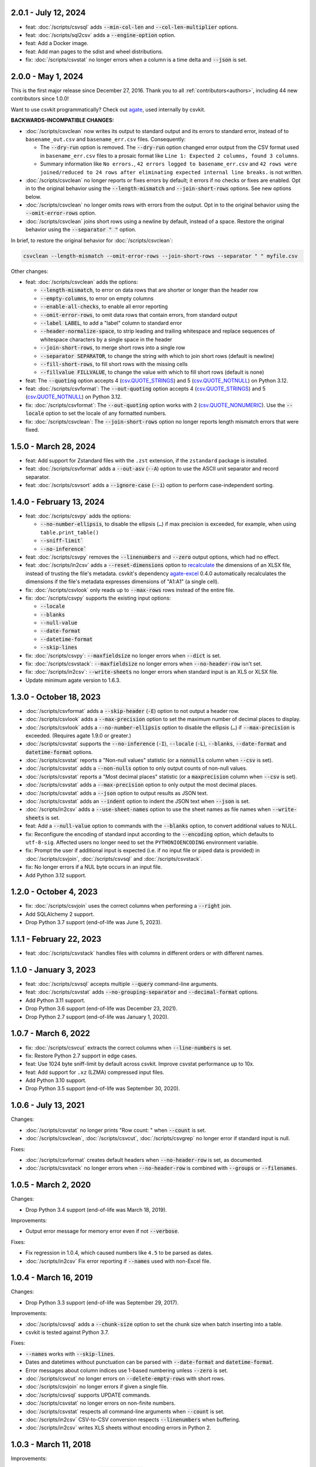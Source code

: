 2.0.1 - July 12, 2024
---------------------

-  feat: :doc:`/scripts/csvsql` adds :code:`--min-col-len` and :code:`--col-len-multiplier` options.
-  feat: :doc:`/scripts/sql2csv` adds a :code:`--engine-option` option.
-  feat: Add a Docker image.
-  feat: Add man pages to the sdist and wheel distributions.
-  fix: :doc:`/scripts/csvstat` no longer errors when a column is a time delta and :code:`--json` is set.

2.0.0 - May 1, 2024
-------------------

This is the first major release since December 27, 2016. Thank you to all :ref:`contributors<authors>`, including 44 new contributors since 1.0.0!

Want to use csvkit programmatically? Check out `agate <https://agate.readthedocs.io/en/latest/>`__, used internally by csvkit.

**BACKWARDS-INCOMPATIBLE CHANGES:**

-  :doc:`/scripts/csvclean` now writes its output to standard output and its errors to standard error, instead of to ``basename_out.csv`` and ``basename_err.csv`` files. Consequently:

   -  The :code:`--dry-run` option is removed. The :code:`--dry-run` option changed error output from the CSV format used in ``basename_err.csv`` files to a prosaic format like ``Line 1: Expected 2 columns, found 3 columns``.
   -  Summary information like ``No errors.``, ``42 errors logged to basename_err.csv`` and ``42 rows were joined/reduced to 24 rows after eliminating expected internal line breaks.`` is not written.

-  :doc:`/scripts/csvclean` no longer reports or fixes errors by default; it errors if no checks or fixes are enabled. Opt in to the original behavior using the :code:`--length-mismatch` and :code:`--join-short-rows` options. See new options below.
-  :doc:`/scripts/csvclean` no longer omits rows with errors from the output. Opt in to the original behavior using the :code:`--omit-error-rows` option.
-  :doc:`/scripts/csvclean` joins short rows using a newline by default, instead of a space. Restore the original behavior using the :code:`--separator " "` option.

In brief, to restore the original behavior for :doc:`/scripts/csvclean`:

.. code-block:: bash

   csvclean --length-mismatch --omit-error-rows --join-short-rows --separator " " myfile.csv

Other changes:

-  feat: :doc:`/scripts/csvclean` adds the options:

   -  :code:`--length-mismatch`, to error on data rows that are shorter or longer than the header row
   -  :code:`--empty-columns`, to error on empty columns
   -  :code:`--enable-all-checks`, to enable all error reporting
   -  :code:`--omit-error-rows`, to omit data rows that contain errors, from standard output
   -  :code:`--label LABEL`, to add a "label" column to standard error
   -  :code:`--header-normalize-space`, to strip leading and trailing whitespace and replace sequences of whitespace characters by a single space in the header
   -  :code:`--join-short-rows`, to merge short rows into a single row
   -  :code:`--separator SEPARATOR`, to change the string with which to join short rows (default is newline)
   -  :code:`--fill-short-rows`, to fill short rows with the missing cells
   -  :code:`--fillvalue FILLVALUE`, to change the value with which to fill short rows (default is none)

-  feat: The :code:`--quoting` option accepts 4 (`csv.QUOTE_STRINGS <https://docs.python.org/3/library/csv.html#csv.QUOTE_STRINGS>`__) and 5 (`csv.QUOTE_NOTNULL <https://docs.python.org/3/library/csv.html#csv.QUOTE_NOTNULL>`__) on Python 3.12.
-  feat: :doc:`/scripts/csvformat`: The :code:`--out-quoting` option accepts 4 (`csv.QUOTE_STRINGS <https://docs.python.org/3/library/csv.html#csv.QUOTE_STRINGS>`__) and 5 (`csv.QUOTE_NOTNULL <https://docs.python.org/3/library/csv.html#csv.QUOTE_NOTNULL>`__) on Python 3.12.
-  fix: :doc:`/scripts/csvformat`: The :code:`--out-quoting` option works with 2 (`csv.QUOTE_NONUMERIC <https://docs.python.org/3/library/csv.html#csv.QUOTE_NOTNUMERIC>`__). Use the :code:`--locale` option to set the locale of any formatted numbers.
-  fix: :doc:`/scripts/csvclean`: The :code:`--join-short-rows` option no longer reports length mismatch errors that were fixed.

1.5.0 - March 28, 2024
----------------------

-  feat: Add support for Zstandard files with the ``.zst`` extension, if the ``zstandard`` package is installed.
-  feat: :doc:`/scripts/csvformat` adds a :code:`--out-asv` (:code:`--A`) option to use the ASCII unit separator and record separator.
-  feat: :doc:`/scripts/csvsort` adds a :code:`--ignore-case` (:code:`--i`) option to perform case-independent sorting.

1.4.0 - February 13, 2024
-------------------------

-  feat: :doc:`/scripts/csvpy` adds the options:

   -  :code:`--no-number-ellipsis`, to disable the ellipsis (``…``) if max precision is exceeded, for example, when using ``table.print_table()``
   -  :code:`--sniff-limit``
   -  :code:`--no-inference``

-  feat: :doc:`/scripts/csvpy` removes the :code:`--linenumbers` and :code:`--zero` output options, which had no effect.
-  feat: :doc:`/scripts/in2csv` adds a :code:`--reset-dimensions` option to `recalculate <https://openpyxl.readthedocs.io/en/stable/optimized.html#worksheet-dimensions>`_ the dimensions of an XLSX file, instead of trusting the file's metadata. csvkit's dependency `agate-excel <https://agate-excel.readthedocs.io/en/latest/>`_ 0.4.0 automatically recalculates the dimensions if the file's metadata expresses dimensions of "A1:A1" (a single cell).
-  fix: :doc:`/scripts/csvlook` only reads up to :code:`--max-rows` rows instead of the entire file.
-  fix: :doc:`/scripts/csvpy` supports the existing input options:

   -  :code:`--locale`
   -  :code:`--blanks`
   -  :code:`--null-value`
   -  :code:`--date-format`
   -  :code:`--datetime-format`
   -  :code:`--skip-lines`

-  fix: :doc:`/scripts/csvpy`: :code:`--maxfieldsize` no longer errors when :code:`--dict` is set.
-  fix: :doc:`/scripts/csvstack`: :code:`--maxfieldsize` no longer errors when :code:`--no-header-row` isn't set.
-  fix: :doc:`/scripts/in2csv`: :code:`--write-sheets` no longer errors when standard input is an XLS or XLSX file.
-  Update minimum agate version to 1.6.3.

1.3.0 - October 18, 2023
------------------------

-  :doc:`/scripts/csvformat` adds a :code:`--skip-header` (:code:`-E`) option to not output a header row.
-  :doc:`/scripts/csvlook` adds a :code:`--max-precision` option to set the maximum number of decimal places to display.
-  :doc:`/scripts/csvlook` adds a :code:`--no-number-ellipsis` option to disable the ellipsis (``…``) if :code:`--max-precision` is exceeded. (Requires agate 1.9.0 or greater.)
-  :doc:`/scripts/csvstat` supports the :code:`--no-inference` (:code:`-I`), :code:`--locale` (:code:`-L`), :code:`--blanks`, :code:`--date-format` and :code:`datetime-format` options.
-  :doc:`/scripts/csvstat` reports a "Non-null values" statistic (or a :code:`nonnulls` column when :code:`--csv` is set).
-  :doc:`/scripts/csvstat` adds a :code:`--non-nulls` option to only output counts of non-null values.
-  :doc:`/scripts/csvstat` reports a "Most decimal places" statistic (or a :code:`maxprecision` column when :code:`--csv` is set).
-  :doc:`/scripts/csvstat` adds a :code:`--max-precision` option to only output the most decimal places.
-  :doc:`/scripts/csvstat` adds a :code:`--json` option to output results as JSON text.
-  :doc:`/scripts/csvstat` adds an :code:`--indent` option to indent the JSON text when :code:`--json` is set.
-  :doc:`/scripts/in2csv` adds a :code:`--use-sheet-names` option to use the sheet names as file names when :code:`--write-sheets` is set.
-  feat: Add a :code:`--null-value` option to commands with the :code:`--blanks` option, to convert additional values to NULL.
-  fix: Reconfigure the encoding of standard input according to the :code:`--encoding` option, which defaults to ``utf-8-sig``. Affected users no longer need to set the ``PYTHONIOENCODING`` environment variable.
-  fix: Prompt the user if additional input is expected (i.e. if no input file or piped data is provided) in :doc:`/scripts/csvjoin`, :doc:`/scripts/csvsql` and :doc:`/scripts/csvstack`.
-  fix: No longer errors if a NUL byte occurs in an input file.
-  Add Python 3.12 support.

1.2.0 - October 4, 2023
-----------------------

-  fix: :doc:`/scripts/csvjoin` uses the correct columns when performing a :code:`--right` join.
-  Add SQLAlchemy 2 support.
-  Drop Python 3.7 support (end-of-life was June 5, 2023).

1.1.1 - February 22, 2023
-------------------------

-  feat: :doc:`/scripts/csvstack` handles files with columns in different orders or with different names.

1.1.0 - January 3, 2023
-----------------------

-  feat: :doc:`/scripts/csvsql` accepts multiple :code:`--query` command-line arguments.
-  feat: :doc:`/scripts/csvstat` adds :code:`--no-grouping-separator` and :code:`--decimal-format` options.
-  Add Python 3.11 support.
-  Drop Python 3.6 support (end-of-life was December 23, 2021).
-  Drop Python 2.7 support (end-of-life was January 1, 2020).

1.0.7 - March 6, 2022
---------------------

-  fix: :doc:`/scripts/csvcut` extracts the correct columns when :code:`--line-numbers` is set.
-  fix: Restore Python 2.7 support in edge cases.
-  feat: Use 1024 byte sniff-limit by default across csvkit. Improve csvstat performance up to 10x.
-  feat: Add support for ``.xz`` (LZMA) compressed input files.
-  Add Python 3.10 support.
-  Drop Python 3.5 support (end-of-life was September 30, 2020).

1.0.6 - July 13, 2021
---------------------

Changes:

-  :doc:`/scripts/csvstat` no longer prints "Row count: " when :code:`--count` is set.
-  :doc:`/scripts/csvclean`, :doc:`/scripts/csvcut`, :doc:`/scripts/csvgrep` no longer error if standard input is null.

Fixes:

-  :doc:`/scripts/csvformat` creates default headers when :code:`--no-header-row` is set, as documented.
-  :doc:`/scripts/csvstack` no longer errors when :code:`--no-header-row` is combined with :code:`--groups` or :code:`--filenames`.

1.0.5 - March 2, 2020
---------------------

Changes:

-  Drop Python 3.4 support (end-of-life was March 18, 2019).

Improvements:

-  Output error message for memory error even if not :code:`--verbose`.

Fixes:

-  Fix regression in 1.0.4, which caused numbers like ``4.5`` to be parsed as dates.
-  :doc:`/scripts/in2csv` Fix error reporting if :code:`--names` used with non-Excel file.

1.0.4 - March 16, 2019
----------------------

Changes:

-  Drop Python 3.3 support (end-of-life was September 29, 2017).

Improvements:

-  :doc:`/scripts/csvsql` adds a :code:`--chunk-size` option to set the chunk size when batch inserting into a table.
-  csvkit is tested against Python 3.7.

Fixes:

-  :code:`--names` works with :code:`--skip-lines`.
-  Dates and datetimes without punctuation can be parsed with :code:`--date-format` and :code:`datetime-format`.
-  Error messages about column indices use 1-based numbering unless :code:`--zero` is set.
-  :doc:`/scripts/csvcut` no longer errors on :code:`--delete-empty-rows` with short rows.
-  :doc:`/scripts/csvjoin` no longer errors if given a single file.
-  :doc:`/scripts/csvsql` supports UPDATE commands.
-  :doc:`/scripts/csvstat` no longer errors on non-finite numbers.
-  :doc:`/scripts/csvstat` respects all command-line arguments when :code:`--count` is set.
-  :doc:`/scripts/in2csv` CSV-to-CSV conversion respects :code:`--linenumbers` when buffering.
-  :doc:`/scripts/in2csv` writes XLS sheets without encoding errors in Python 2.

1.0.3 - March 11, 2018
----------------------

Improvements:

-  :doc:`/scripts/csvgrep` adds a :code:`--any-match` (:code:`-a`) flag to select rows where any column matches instead of all columns.
-  :doc:`/scripts/csvjson` no longer emits a property if its value is null.
-  :doc:`/scripts/csvjson` adds :code:`--type` and :code:`--geometry` options to emit non-Point GeoJSON features.
-  :doc:`/scripts/csvjson` adds a :code:`--no-bbox` option to disable the calculation of a bounding box.
-  :doc:`/scripts/csvjson` supports :code:`--stream` for newline-delimited GeoJSON.
-  :doc:`/scripts/csvsql` adds a :code:`--unique-constraint` option to list names of columns to include in a UNIQUE constraint.
-  :doc:`/scripts/csvsql` adds :code:`--before-insert` and :code:`--after-insert` options to run commands before and after the INSERT command.
-  :doc:`/scripts/csvpy` reports an error message if input is provided via STDIN.
-  :doc:`/scripts/in2csv` adds a :code:`--encoding-xls` option to specify the encoding of the input XLS file.
-  :doc:`/scripts/in2csv` supports :code:`--no-header-row` on XLS and XLSX files.
-  Suppress agate warning about column names not specified when using :code:`--no-header-row`.
-  Prompt the user if additional input is expected (i.e. if no input file or piped data is provided).
-  Update to `agate-excel 0.2.2 <https://agate-excel.readthedocs.io/en/latest/#changelog>`_, `agate-sql 0.5.3 <https://agate-sql.readthedocs.io/en/latest/#changelog>`_.

Fixes:

-  :doc:`/scripts/csvgrep` accepts utf-8 arguments to the :code:`--match` and :code:`--regex` options in Python 2.
-  :doc:`/scripts/csvjson` streams input and output only if :code:`--snifflimit` is :code:`0`.
-  :doc:`/scripts/csvsql` sets a DECIMAL's precision and scale and a VARCHAR's length to avoid dialect-specific errors.
-  :doc:`/scripts/csvstack` no longer opens all files at once.
-  :doc:`/scripts/in2csv` respects :code:`--no-header-row` when :code:`--no-inference` is set.
-  :doc:`/scripts/in2csv` CSV-to-CSV conversion streams input and output only if :code:`--snifflimit` is :code:`0`.
-  :doc:`/scripts/in2csv` supports GeoJSON files with: ``geometry`` set to ``null``, missing Point ``coordinates``, altitude coordinate values.

csvkit is no longer tested on PyPy.

1.0.2 - April 28, 2017
----------------------

Improvements:

-  Add a :code:`--version` flag.
-  Add a :code:`--skip-lines` option to skip initial lines (e.g. comments, copyright notices, empty rows).
-  Add a :code:`--locale` option to set the locale of any formatted numbers.
-  Add a :code:`--date-format` option to set a strptime date format string.
-  Add a :code:`--datetime-format` option to set a strptime datetime format string.
-  Make :code:`--blanks` a common argument across all tools.
-  :code:`-I` is the short option for :code:`--no-inference`.
-  :doc:`/scripts/csvclean`, :doc:`/scripts/csvformat`, :doc:`/scripts/csvjson`, :doc:`/scripts/csvpy` support :code:`--no-header-row`.
-  :doc:`/scripts/csvclean` is faster and no longer requires exponential time in the worst case.
-  :doc:`/scripts/csvformat` supports :code:`--linenumbers` and `--zero` (no-op).
-  :doc:`/scripts/csvjoin` supports :code:`--snifflimit` and :code:`--no-inference`.
-  :doc:`/scripts/csvpy` supports :code:`--linenumbers` (no-op) and :code:`--zero` (no-op).
-  :doc:`/scripts/csvsql` adds a :code:`--prefix` option to add expressions like OR IGNORE or OR REPLACE following the INSERT keyword.
-  :doc:`/scripts/csvsql` adds a :code:`--overwrite` flag to drop any existing table with the same name before creating.
-  :doc:`/scripts/csvsql` accepts a file name for the :code:`--query` option.
-  :doc:`/scripts/csvsql` supports :code:`--linenumbers` (no-op).
-  :doc:`/scripts/csvsql` adds a :code:`--create-if-not-exists` flag to not abort if the table already exists.
-  :doc:`/scripts/csvstat` adds a :code:`--freq-count` option to set the maximum number of frequent values to display.
-  :doc:`/scripts/csvstat` supports :code:`--linenumbers` (no-op).
-  :doc:`/scripts/in2csv` adds a :code:`--names` flag to print Excel sheet names.
-  :doc:`/scripts/in2csv` adds a :code:`--write-sheets` option to write the named Excel sheets to files.
-  :doc:`/scripts/sql2csv` adds an :code:`--encoding` option to specify the encoding of the input query file.

Fixes:

-  :doc:`/scripts/csvgrep` no longer ignores common arguments if :code:`--linenumbers` is set.
-  :doc:`/scripts/csvjson` supports Decimal.
-  :doc:`/scripts/csvpy` again supports IPython.
-  :doc:`/scripts/csvsql` restores support for :code:`--no-constraints` and :code:`--db-schema`.
-  :doc:`/scripts/csvstat` no longer crashes when :code:`--freq` is set.
-  :doc:`/scripts/in2csv` restores support for :code:`--no-inference` for Excel files.
-  :doc:`/scripts/in2csv` restores support for converting Excel files from standard input.
-  :doc:`/scripts/in2csv` accepts utf-8 arguments to the :code:`--sheet` option in Python 2.

1.0.1 - December 29, 2016
-------------------------

This is a minor release which fixes several bugs reported in the :code:`1.0.0` release earlier this week. It also significantly improves the output of :doc:`/scripts/csvstat` and adds a :code:`--csv` output option to that command.

-  :doc:`/scripts/csvstat` no longer crashes when a :code:`Number` column has :code:`None` as a frequent value. (#738)
-  :doc:`/scripts/csvlook` documents that output tables are Markdown-compatible. (#734)
-  :doc:`/scripts/csvstat` adds a :code:`--csv` flag for tabular output. (#584)
-  :doc:`/scripts/csvstat` output is easier to read. (#714)
-  :doc:`/scripts/csvpy` has a better description when using the :code:`--agate` flag. (#729)
-  Fix a Python 2.6 bug preventing :doc:`/scripts/csvjson` from parsing utf-8 files. (#732)
-  Update required version of unittest to latest. (#727)

1.0.0 - December 27, 2016
-------------------------

This is the first major release of csvkit in a very long time. The entire backend has been rewritten to leverage the `agate <https://agate.rtfd.io>`_ data analysis library, which was itself inspired by csvkit. The new backend provides better type detection accuracy, as well as some new features.

Because of the long and complex cycle behind this release, the list of changes should not be considered exhaustive. In particular, the output format of some tools may have changed in small ways. Any existing data pipelines using csvkit should be tested as part of the upgrade.

Much of the credit for this release goes to `James McKinney <https://github.com/jpmckinney>`_, who has almost single-handedly kept the csvkit fire burning for a year. Thanks, James!

Backwards-incompatible changes:

-  :doc:`/scripts/csvjoin` renames duplicate columns with integer suffixes to prevent collisions in output.
-  :doc:`/scripts/csvsql` generates ``DateTime`` columns instead of ``Time`` columns.
-  :doc:`/scripts/csvsql` generates ``Decimal`` columns instead of ``Integer``, ``BigInteger``, and ``Float`` columns.
-  :doc:`/scripts/csvsql` no longer generates max-length constraints for text columns.
-  The ``--doublequote`` long flag is gone, and the ``-b`` short flag is an alias for ``--no-doublequote``.
-  When using the ``--columns`` or ``--not-columns`` options, you must not have spaces around the comma-separated values, unless the column names contain spaces.
-  When sorting, null values are greater than other values instead of less than.
-  ``CSVKitReader``, ``CSVKitWriter``, ``CSVKitDictReader``, and ``CSVKitDictWriter`` have been removed. Use ``agate.csv.reader``, ``agate.csv.writer``, ``agate.csv.DictReader`` and ``agate.csv.DictWriter``.
-  Drop Python 2.6 support (end-of-life was October 29, 2013).
-  Drop support for older versions of PyPy.
-  If ``--no-header-row`` is set, the output has column names ``a``, ``b``, ``c``, etc. instead of ``column1``, ``column2``, ``column3``, etc.
-  csvlook renders a simpler, markdown-compatible table.

Improvements:

-  csvkit is tested against Python 3.6. (#702)
-  ``import csvkit as csv`` defers to agate readers/writers.
-  :doc:`/scripts/csvgrep` supports ``--no-header-row``.
-  :doc:`/scripts/csvjoin` supports ``--no-header-row``.
-  :doc:`/scripts/csvjson` streams input and output if the ``--stream`` and ``--no-inference`` flags are set.
-  :doc:`/scripts/csvjson` supports ``--snifflimit`` and ``--no-inference``.
-  :doc:`/scripts/csvlook` adds ``--max-rows``, ``--max-columns`` and ``--max-column-width`` options.
-  :doc:`/scripts/csvlook` supports ``--snifflimit`` and ``--no-inference``.
-  :doc:`/scripts/csvpy` supports ``--agate`` to read a CSV file into an agate table.
-  ``csvsql`` supports custom `SQLAlchemy dialects <https://docs.sqlalchemy.org/en/latest/dialects/>`_.
-  :doc:`/scripts/csvstat` supports ``--names``.
-  :doc:`/scripts/in2csv` CSV-to-CSV conversion streams input and output if the ``--no-inference`` flag is set.
-  :doc:`/scripts/in2csv` CSV-to-CSV conversion uses ``agate.Table``.
-  :doc:`/scripts/in2csv` GeoJSON conversion adds columns for geometry type, longitude and latitude.
-  Documentation: Update tool usage, remove shell prompts, document connection string, correct typos.

Fixes:

-  Fixed numerous instances of open files not being closed before utilities exit.
-  Change ``-b``, ``--doublequote`` to ``--no-doublequote``, as doublequote is True by default.
-  :doc:`/scripts/in2csv` DBF conversion works with Python 3.
-  :doc:`/scripts/in2csv` correctly guesses format when file has an uppercase extension.
-  :doc:`/scripts/in2csv` correctly interprets ``--no-inference``.
-  :doc:`/scripts/in2csv` again supports nested JSON objects (fixes regression).
-  :doc:`/scripts/in2csv` with ``--format geojson`` prints a JSON object instead of ``OrderedDict([(...)])``.
-  :doc:`/scripts/csvclean` with standard input works on Windows.
-  :doc:`/scripts/csvgrep` returns the input file's line numbers if the ``--linenumbers`` flag is set.
-  :doc:`/scripts/csvgrep` can match multiline values.
-  :doc:`/scripts/csvgrep` correctly operates on ragged rows.
-  :doc:`/scripts/csvsql` correctly escapes ``%``` characters in SQL queries.
-  :doc:`/scripts/csvsql` adds standard input only if explicitly requested.
-  :doc:`/scripts/csvstack` supports stacking a single file.
-  :doc:`/scripts/csvstat` always reports frequencies.
-  The ``any_match`` argument of ``FilteringCSVReader`` works correctly.
-  All tools handle empty files without error.

0.9.1 - March 31, 2015
----------------------

-  Add Antonio Lima to AUTHORS.
-  Add support for ndjson. (#329)
-  Add missing docs for csvcut -C. (#227)
-  Reorganize docs so TOC works better. (#339)
-  Render docs locally with RTD theme.
-  Fix header in "tricks" docs.
-  Add install instructions to tutorial. (#331)
-  Add killer examples to doc index. (#328)
-  Reorganize doc index
-  Fix broken csvkit module documentation. (#327)
-  Fix version of openpyxl to work around encoding issue. (#391, #288)

0.9.0 - September 8, 2014
-------------------------

-  Write missing sections of the tutorial. (#32)
-  Remove -q arg from sql2csv (conflicts with common flag).
-  Fix csvjoin in case where left dataset rows without all columns.
-  Rewrote tutorial based on LESO data. (#324)
-  Don't error in csvjson if lat/lon columns are null. (#326)
-  Maintain field order in output of csvjson.
-  Add unit test for json in2csv. (#77)
-  Maintain key order when converting JSON into CSV. (#325.)
-  Upgrade python-dateutil to version 2.2 (#304)
-  Fix sorting of columns with null values. (#302)
-  Added release documentation.
-  Fill out short rows with null values. (#313)
-  Fix unicode output for csvlook and csvstat. (#315)
-  Add documentation for --zero. (#323)
-  Fix Integrity error when inserting zero rows in database with csvsql. (#299)
-  Add Michael Mior to AUTHORS. (#305)
-  Add --count option to CSVStat.
-  Implement csvformat.
-  Fix bug causing CSVKitDictWriter to output 'utf-8' for blank fields.

0.8.0 - July 27, 2014
---------------------

-  Add pnaimoli to AUTHORS.
-  Fix column specification in csvstat. (#236)
-  Added "Tips and Tricks" documentation. (#297, #298)
-  Add Espartaco Palma to AUTHORS.
-  Remove unnecessary enumerate calls. (#292)
-  Deprecated DBF support for Python 3+.
-  Add support for Python 3.3 and 3.4 (#239)

0.7.3 - April 27, 2014
----------------------

-  Fix date handling with openpyxl > 2.0 (#285)
-  Add Kristina Durivage to AUTHORS. (#243)
-  Added Richard Low to AUTHORS.
-  Support SQL queries "directly" on CSV files. (#276)
-  Add Tasneem Raja to AUTHORS.
-  Fix off-by-one error in open ended column ranges. (#238)
-  Add Matt Pettis to AUTHORS.
-  Add line numbers flag to csvlook (#244)
-  Only install argparse for Python < 2.7. (#224)
-  Add Diego Rabatone Oliveira to AUTHORS.
-  Add Ryan Murphy to AUTHORS.
-  Fix DBF dependency. (#270)

0.7.2 - March 24, 2014
----------------------

-  Fix CHANGELOG for release.

0.7.1 - March 24, 2014
----------------------

-  Fix homepage url in setup.py.

0.7.0 - March 24, 2014
----------------------

-  Fix XLSX datetime normalization bug. (#223)
-  Add raistlin7447 to AUTHORS.
-  Merged sql2csv utility (#259).
-  Add Jeroen Janssens to AUTHORS.
-  Validate csvsql DB connections before parsing CSVs. (#257)
-  Clarify install process for Ubuntu. (#249)
-  Clarify docs for --escapechar. (#242)
-  Make ``import csvkit`` API compatible with ``import csv``.
-  Update Travis CI link. (#258)
-  Add Sébastien Fievet to AUTHORS.
-  Use case-sensitive name for SQLAlchemy (#237)
-  Add Travis Swicegood to AUTHORS.

0.6.1 - August 20, 2013
-----------------------

-  Fix CHANGELOG for release.

0.6.0 - August 20, 2013
-----------------------

-  Add Chris Rosenthal to AUTHORS.
-  Fix multi-file input to csvsql. (#193)
-  Passing --snifflimit=0 to disable dialect sniffing. (#190)
-  Add aarcro to the AUTHORS file.
-  Improve performance of csvgrep. (#204)
-  Add Matt Dudys to AUTHORS.
-  Add support for --skipinitialspace. (#201)
-  Add Joakim Lundborg to AUTHORS.
-  Add --no-inference option to in2csv and csvsql. (#206)
-  Add Federico Scrinzi to AUTHORS file.
-  Add --no-header-row to all tools. (#189)
-  Fix csvstack blowing up on empty files. (#209)
-  Add Chris Rosenthal to AUTHORS file.
-  Add --db-schema option to csvsql. (#216)
-  Add Shane StClair to AUTHORS file.
-  Add --no-inference support to csvsort. (#222)

0.5.0 - August 21, 2012
-----------------------

-  Implement geojson support in csvjson. (#159)
-  Optimize writing of eight bit codecs. (#175)
-  Created csvpy. (#44)
-  Support --not-columns for excluding columns. (#137)
-  Add Jan Schulz to AUTHORS file.
-  Add Windows scripts. (#111, #176)
-  csvjoin, csvsql and csvstack no longer hold open all files. (#178)
-  Added Noah Hoffman to AUTHORS.
-  Make csvlook output compatible with emacs table markup. (#174)

0.4.4 - May 1, 2012
-------------------

-  Add Derek Wilson to AUTHORS.
-  Add Kevin Schaul to AUTHORS.
-  Add DBF support to in2csv. (#11, #160)
-  Support --zero option for zero-based column indexing. (#144)
-  Support mixing nulls and blanks in string columns.
-  Add --blanks option to csvsql. (#149)
-  Add multi-file (glob) support to csvsql. (#146)
-  Add Gregory Temchenko to AUTHORS.
-  Add --no-create option to csvsql. (#148)
-  Add Anton Ian Sipos to AUTHORS.
-  Fix broken pipe errors. (#150)

0.4.3 - February 20, 2012
-------------------------

-  Begin CHANGELOG (a bit late, I'll admit).
